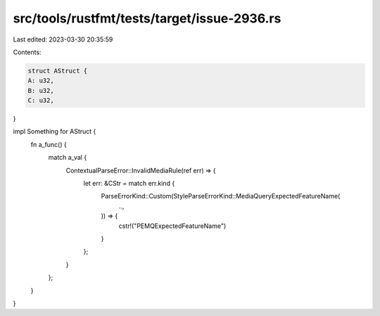 src/tools/rustfmt/tests/target/issue-2936.rs
============================================

Last edited: 2023-03-30 20:35:59

Contents:

.. code-block:: rs

    struct AStruct {
    A: u32,
    B: u32,
    C: u32,
}

impl Something for AStruct {
    fn a_func() {
        match a_val {
            ContextualParseError::InvalidMediaRule(ref err) => {
                let err: &CStr = match err.kind {
                    ParseErrorKind::Custom(StyleParseErrorKind::MediaQueryExpectedFeatureName(
                        ..,
                    )) => {
                        cstr!("PEMQExpectedFeatureName")
                    }
                };
            }
        };
    }
}


